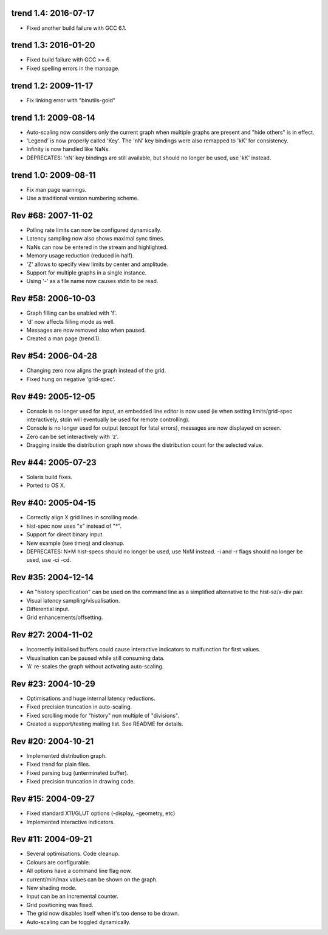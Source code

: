 trend 1.4: 2016-07-17
---------------------

* Fixed another build failure with GCC 6.1.


trend 1.3: 2016-01-20
---------------------

* Fixed build failure with GCC >= 6.
* Fixed spelling errors in the manpage.


trend 1.2: 2009-11-17
---------------------

* Fix linking error with "binutils-gold"


trend 1.1: 2009-08-14
---------------------

* Auto-scaling now considers only the current graph when multiple graphs are
  present and "hide others" is in effect.
* 'Legend' is now properly called 'Key'. The 'nN' key bindings were also
  remapped to 'kK' for consistency.
* Infinity is now handled like NaNs.
* DEPRECATES: 'nN' key bindings are still available, but should no longer be
  used, use 'kK' instead.


trend 1.0: 2009-08-11
---------------------

* Fix man page warnings.
* Use a traditional version numbering scheme.


Rev #68: 2007-11-02
-------------------

* Polling rate limits can now be configured dynamically.
* Latency sampling now also shows maximal sync times.
* NaNs can now be entered in the stream and highlighted.
* Memory usage reduction (reduced in half).
* 'Z' allows to specify view limits by center and amplitude.
* Support for multiple graphs in a single instance.
* Using '-' as a file name now causes stdin to be read.


Rev #58: 2006-10-03
-------------------

* Graph filling can be enabled with 'f'.
* 'd' now affects filling mode as well.
* Messages are now removed also when paused.
* Created a man page (trend.1).


Rev #54: 2006-04-28
-------------------

* Changing zero now aligns the graph instead of the grid.
* Fixed hung on negative 'grid-spec'.


Rev #49: 2005-12-05
-------------------

* Console is no longer used for input, an embedded line editor is now used (ie
  when setting limits/grid-spec interactively, stdin will eventually be used
  for remote controlling).
* Console is no longer used for output (except for fatal errors), messages are
  now displayed on screen.
* Zero can be set interactively with 'z'.
* Dragging inside the distribution graph now shows the distribution count for
  the selected value.


Rev #44: 2005-07-23
-------------------

* Solaris build fixes.
* Ported to OS X.


Rev #40: 2005-04-15
-------------------

* Correctly align X grid lines in scrolling mode.
* hist-spec now uses "x" instead of "*".
* Support for direct binary input.
* New example (see timeq) and cleanup.
* DEPRECATES: N*M hist-specs should no longer be used, use NxM instead. -i and
  -r flags should no longer be used, use -ci -cd.


Rev #35: 2004-12-14
-------------------

* An "history specification" can be used on the command line as a simplified
  alternative to the hist-sz/x-div pair.
* Visual latency sampling/visualisation.
* Differential input.
* Grid enhancements/offsetting.


Rev #27: 2004-11-02
-------------------

* Incorrectly initialised buffers could cause interactive indicators to
  malfunction for first values.
* Visualisation can be paused while still consuming data.
* 'A' re-scales the graph without activating auto-scaling.


Rev #23: 2004-10-29
-------------------

* Optimisations and huge internal latency reductions.
* Fixed precision truncation in auto-scaling.
* Fixed scrolling mode for "history" non multiple of "divisions".
* Created a support/testing mailing list. See README for details.


Rev #20: 2004-10-21
-------------------

* Implemented distribution graph.
* Fixed trend for plain files.
* Fixed parsing bug (unterminated buffer).
* Fixed precision truncation in drawing code.


Rev #15: 2004-09-27
-------------------

* Fixed standard X11/GLUT options (-display, -geometry, etc)
* Implemented interactive indicators.


Rev #11: 2004-09-21
-------------------

* Several optimisations. Code cleanup.
* Colours are configurable.
* All options have a command line flag now.
* current/min/max values can be shown on the graph.
* New shading mode.
* Input can be an incremental counter.
* Grid positioning was fixed.
* The grid now disables itself when it's too dense to be drawn.
* Auto-scaling can be toggled dynamically.
